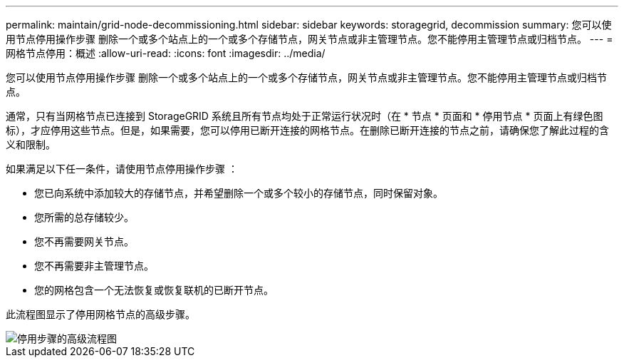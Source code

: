---
permalink: maintain/grid-node-decommissioning.html 
sidebar: sidebar 
keywords: storagegrid, decommission 
summary: 您可以使用节点停用操作步骤 删除一个或多个站点上的一个或多个存储节点，网关节点或非主管理节点。您不能停用主管理节点或归档节点。 
---
= 网格节点停用：概述
:allow-uri-read: 
:icons: font
:imagesdir: ../media/


[role="lead"]
您可以使用节点停用操作步骤 删除一个或多个站点上的一个或多个存储节点，网关节点或非主管理节点。您不能停用主管理节点或归档节点。

通常，只有当网格节点已连接到 StorageGRID 系统且所有节点均处于正常运行状况时（在 * 节点 * 页面和 * 停用节点 * 页面上有绿色图标），才应停用这些节点。但是，如果需要，您可以停用已断开连接的网格节点。在删除已断开连接的节点之前，请确保您了解此过程的含义和限制。

如果满足以下任一条件，请使用节点停用操作步骤 ：

* 您已向系统中添加较大的存储节点，并希望删除一个或多个较小的存储节点，同时保留对象。
* 您所需的总存储较少。
* 您不再需要网关节点。
* 您不再需要非主管理节点。
* 您的网格包含一个无法恢复或恢复联机的已断开节点。


此流程图显示了停用网格节点的高级步骤。

image::../media/overview_decommission_nodes.png[停用步骤的高级流程图]
